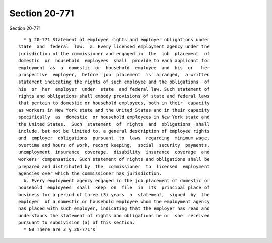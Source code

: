 Section 20-771
==============

Section 20-771 ::    
        
     
        * § 20-771 Statement of employee rights and employer obligations under
      state  and  federal  law.  a. Every licensed employment agency under the
      jurisdiction of the commissioner and engaged in  the  job  placement  of
      domestic  or  household  employees  shall  provide to each applicant for
      employment  as  a  domestic  or  household  employee  and  his  or   her
      prospective  employer,  before  job  placement  is  arranged,  a written
      statement indicating the rights of such employee and the obligations  of
      his  or  her  employer  under  state  and federal law. Such statement of
      rights and obligations shall embody provisions of state and federal laws
      that pertain to domestic or household employees, both in their  capacity
      as workers in New York state and the United States and in their capacity
      specifically  as  domestic  or household employees in New York state and
      the United States.  Such  statement  of  rights  and  obligations  shall
      include, but not be limited to, a general description of employee rights
      and  employer  obligations  pursuant  to  laws  regarding  minimum wage,
      overtime and hours of work, record keeping,  social  security  payments,
      unemployment  insurance  coverage,  disability  insurance  coverage  and
      workers' compensation. Such statement of rights and obligations shall be
      prepared and distributed by  the  commissioner  to  licensed  employment
      agencies over which the commissioner has jurisdiction.
        b. Every employment agency engaged in the job placement of domestic or
      household  employees  shall  keep  on  file  in  its  principal place of
      business for a period of three (3) years  a  statement,  signed  by  the
      employer  of a domestic or household employee whom the employment agency
      has placed with such employer, indicating that the employer has read and
      understands the statement of rights and obligations he or  she  received
      pursuant to subdivision (a) of this section.
        * NB There are 2 § 20-771's
    
    
    
    
    
    
    